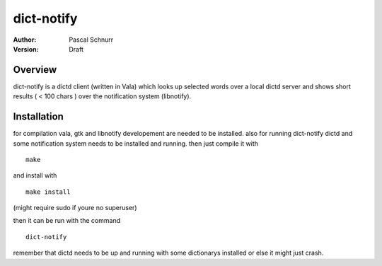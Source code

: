 ===========
dict-notify
===========
:Author: 
    Pascal Schnurr
:Version:
    Draft


Overview
========
dict-notify is a dictd client (written in Vala) which looks up selected words
over a local dictd server and shows short results ( < 100 chars )
over the notification system (libnotify). 


Installation
============

for compilation vala, gtk and libnotify developement are needed to be installed.
also for running dict-notify dictd and some notification system needs to be installed and running.
then just compile it with
::
    make

and install with
::
    make install
    
(might require sudo if youre no superuser) 

then it can be run with the command
::
    dict-notify

remember that dictd needs to be up and running with some dictionarys
installed or else it might just crash.

